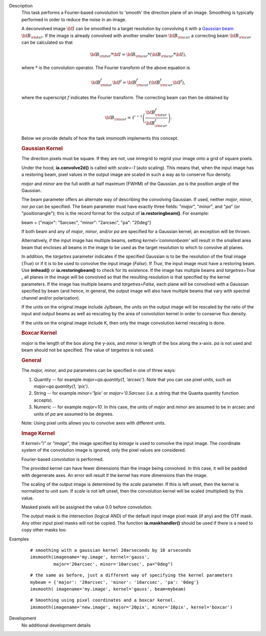 

.. _Description:

Description
   This task performs a Fourier-based convolution to 'smooth' the
   direction plane of an image. Smoothing is typically performed in
   order to reduce the noise in an image.
   
   A deconvolved image :math:`\bf{I}` can be smoothed to a target
   resolution by convolving it with a `Gaussian
   beam <../../notebooks/casa-fundamentals.ipynb#Definition-Synthesized-Beam>`__
   :math:`\bf{B}_{\rm tar}`. If the image is already convolved with
   another smaller beam :math:`\bf{B}_{\rm cur}` a correcting beam
   :math:`\bf{B}_{\rm cor}` can be calculated so that

   .. math:: \begin{align} \bf{B}_{\rm tar} * \bf{I} = \bf{B}_{\rm cor} * (\bf{B}_{\rm cur} * \bf{I}),  \end{align}

   where :math:`*` is the convolution operator.  The Fourier
   transform of the above equation is

   .. math:: \begin{align} \bf{B}_{\rm tar}^f  \bf{I}^f = \bf{B}_{\rm cor}^f  (\bf{B}_{\rm cur}^f  \bf{I}^f), \end{align}
   
   where the superscript :math:`f` indicates the Fourier transform.
   The correcting beam can then be obtained by

   .. math:: \begin{align} \bf{B}_{\rm cor} = \mathcal{F}^{-1} \left( \frac{\bf{B}_{\rm tar}^f}{\bf{B}_{\rm cur}^f} \right). \end{align}

   Below we provide details of how the task imsmooth implements this
   concept.
   
   .. rubric:: Gaussian Kernel
   
   The direction pixels must be square. If they are not, use imregrid
   to regrid your image onto a grid of square pixels.
   
   Under the hood, **ia.convolve2d()** is called with *scale=-1*
   (auto scaling). This means that, when the input image has a
   restoring beam, pixel values in the output image are scaled in
   such a way as to conserve flux density.
   
   *major* and *minor* are the full width at half maximum (FWHM) of
   the Gaussian. *pa* is the position angle of the Gaussian.
   
   The beam parameter offers an alternate way of describing the
   convolving Gaussian. If used, neither *major*, *minor*, nor *pa*
   can be specified. The beam parameter must have exactly three
   fields: "*major*", "*minor*", and "*pa*" (or "positionangle");
   this is the record format for the output of
   **ia.restoringbeam()**. For example: 
   
   beam = {"major": "5arcsec", "minor": "2arcsec", "pa": "20deg"} 
   
   If both beam and any of *major*, *minor*, and/or *pa* are
   specified for a Gaussian kernel, an exception will be thrown.
   
   Alternatively, if the input image has multiple beams, setting
   *kernel='commonbeam'* will result in the smallest area beam that
   encloses all beams in the image to be used as the target
   resolution to which to convolve all planes.
   
   In addition, the *targetres* parameter indicates if the specified
   Gaussian is to be the resolution of the final image (*True*) or if
   it is to be used to convolve the input image (*False*). If *True*,
   the input image must have a restoring beam. Use **imhead()** or
   **ia.restoringbeam()** to check for its existence. If the image
   has multiple beams and *targetres=True* **,** all planes in the
   image will be convolved so that the resulting resolution is that
   specified by the kernel parameters. If the image has multiple
   beams and *targetres=False*, each plane will be convolved with a
   Gaussian specified by beam (and hence, in general, the output
   image will also have multiple beams that vary with spectral
   channel and/or polarization).
   
   If the units on the original image include Jy/beam, the units on
   the output image will be rescaled by the ratio of the input and
   output beams as well as rescaling by the area of convolution
   kernel in order to conserve flux density.
   
   If the units on the original image include K, then only the image
   convolution kernel rescaling is done.
   
   .. rubric:: Boxcar Kernel
   
   *major* is the length of the box along the y-axis, and *minor* is
   length of the box along the x-axis. *pa* is not used and beam
   should not be specified. The value of *targetres* is not used.
   
   .. rubric:: General
   
   The *major, minor,* and *pa* parameters can be specified in one of
   three ways:
   
   #. Quantity -- for example *major=qa.quantity(1, 'arcsec')*. Note
      that you can use pixel units, such as *major=qa.quantity(1,
      'pix')*.
   #. String -- for example *minor='1pix'* or *major='0.5arcsec*
      (i.e. a string that the Quanta quantity function accepts).
   #. Numeric -- for example *major=10*. In this case, the units of
      *major* and *minor* are assumed to be in arcsec and units of
      *pa* are assumed to be degrees.
   
   Note: Using pixel units allows you to convolve axes with different
   units.
   
   .. rubric:: Image Kernel
   
   If *kernel="i"* or *"image"*, the image specified by *kimage* is
   used to convolve the input image. The coordinate system of the
   convolution image is ignored; only the pixel values are
   considered.
   
   Fourier-based convolution is performed.
   
   The provided kernel can have fewer dimensions than the image being
   convolved. In this case, it will be padded with degenerate axes.
   An error will result if the kernel has more dimensions than the
   image.
   
   The scaling of the output image is determined by the *scale*
   parameter. If this is left unset, then the kernel is normalized to
   unit sum. If *scale* is not left unset, then the convolution
   kernel will be scaled (multiplied) by this value.
   
   Masked pixels will be assigned the value 0.0 before convolution.
   
   The output mask is the intersection (logical AND) of the default
   input image pixel mask (if any) and the OTF mask. Any other input
   pixel masks will not be copied. The function **ia.maskhandler()**
   should be used if there is a need to copy other masks too.
   

.. _Examples:

Examples
   ::
   
      # smoothing with a gaussian kernel 20arseconds by 10 arseconds
      imsmooth(imagename='my.image', kernel='gauss',
               major='20arcsec', minor='10arcsec', pa="0deg")
   
   ::
   
      # the same as before, just a different way of specifying the kernel parameters
      mybeam = {'major': '20arcsec', 'minor': '10arcsec', 'pa': '0deg'}
      imsmooth( imagename='my.image', kernel='gauss', beam=mybeam)
   
   ::
   
      # Smoothing using pixel coordinates and a boxcar kernel.
      imsmooth(imagename='new.image', major='20pix', minor='10pix', kernel='boxcar')



.. _Development:

Development
   No additional development details

